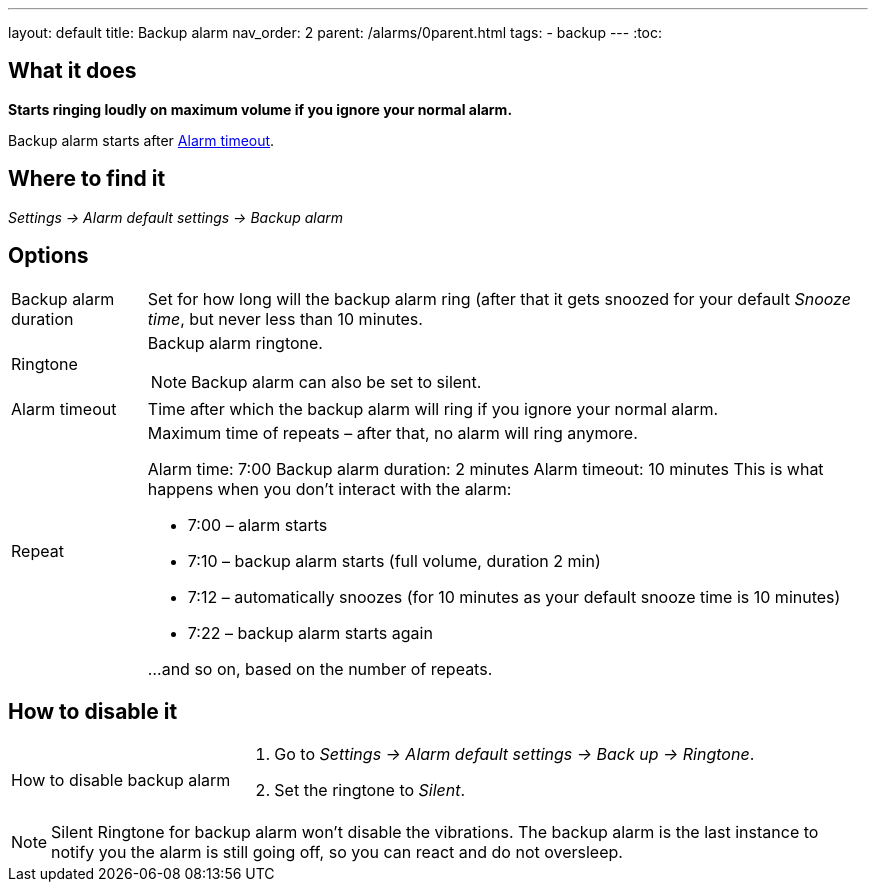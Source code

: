 ---
layout: default
title: Backup alarm
nav_order: 2
parent: /alarms/0parent.html
tags:
- backup
---
:toc:

== What it does
*Starts ringing loudly on maximum volume if you ignore your normal alarm.*

Backup alarm starts after <<alarm-timeout,Alarm timeout>>.

== Where to find it
_Settings -> Alarm default settings -> Backup alarm_

== Options
[horizontal]
Backup alarm duration:: Set for how long will the backup alarm ring (after that it gets snoozed for your default _Snooze time_, but never less than 10 minutes.
Ringtone:: Backup alarm ringtone.
NOTE: Backup alarm can also be set to silent.
Alarm timeout [[alarm-timeout]]:: Time after which the backup alarm will ring if you ignore your normal alarm.
Repeat:: Maximum time of repeats – after that, no alarm will ring anymore.
+
[EXAMPLE]
====
Alarm time: 7:00
Backup alarm duration: 2 minutes
Alarm timeout: 10 minutes
This is what happens when you don’t interact with the alarm:

- 7:00 – alarm starts
- 7:10 – backup alarm starts (full volume, duration 2 min)
- 7:12 – automatically snoozes (for 10 minutes as your default snooze time is 10 minutes)
- 7:22 – backup alarm starts again

…and so on, based on the number of repeats.
====

== How to disable it

[horizontal]
How to disable backup alarm::
. Go to _Settings -> Alarm default settings -> Back up -> Ringtone_.
. Set the ringtone to _Silent_.

NOTE: Silent Ringtone for backup alarm won't disable the vibrations. The backup alarm is the last instance to notify you the alarm is still going off, so you can react and do not oversleep.
